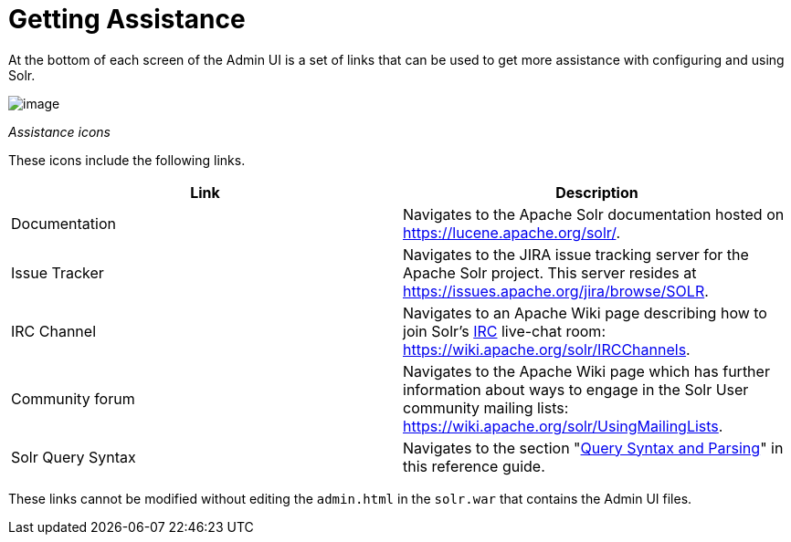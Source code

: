 = Getting Assistance
:page-shortname: getting-assistance
:page-permalink: getting-assistance.html

At the bottom of each screen of the Admin UI is a set of links that can be used to get more assistance with configuring and using Solr.

image::images/getting-assistance/Assistance.png[image]


_Assistance icons_

These icons include the following links.

[width="100%",cols="50%,50%",options="header",]
|===
|Link |Description
|Documentation |Navigates to the Apache Solr documentation hosted on https://lucene.apache.org/solr/.
|Issue Tracker |Navigates to the JIRA issue tracking server for the Apache Solr project. This server resides at https://issues.apache.org/jira/browse/SOLR.
|IRC Channel |Navigates to an Apache Wiki page describing how to join Solr's http://en.wikipedia.org/wiki/Internet_Relay_Chat[IRC] live-chat room: https://wiki.apache.org/solr/IRCChannels.
|Community forum |Navigates to the Apache Wiki page which has further information about ways to engage in the Solr User community mailing lists: https://wiki.apache.org/solr/UsingMailingLists.
|Solr Query Syntax |Navigates to the section "<<query-syntax-and-parsing.adoc#query-syntax-and-parsing,Query Syntax and Parsing>>" in this reference guide.
|===

These links cannot be modified without editing the `admin.html` in the `solr.war` that contains the Admin UI files.
